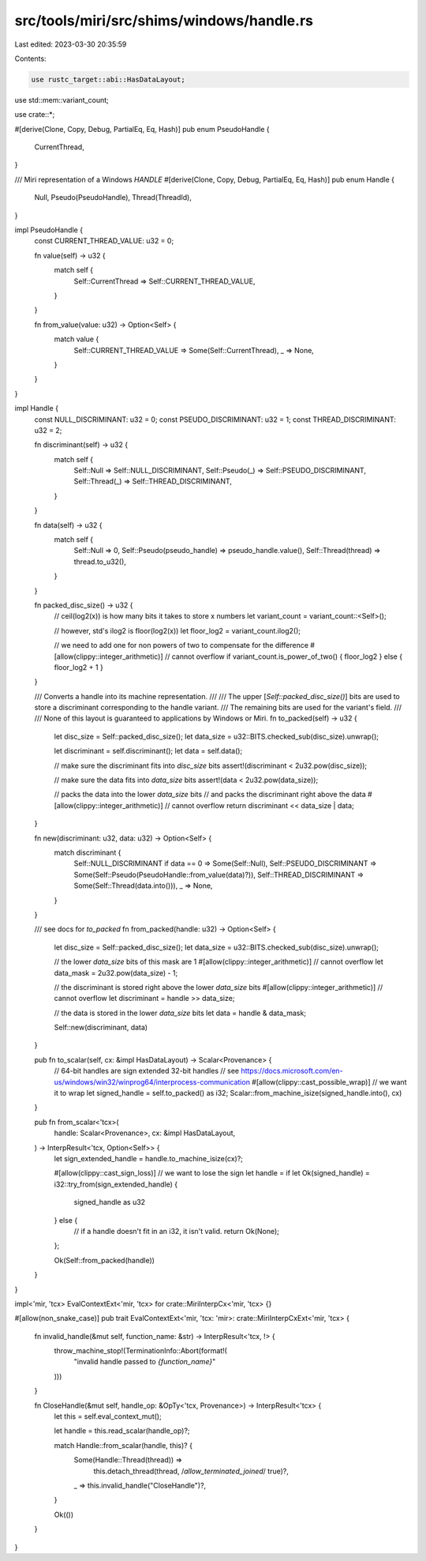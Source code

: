 src/tools/miri/src/shims/windows/handle.rs
==========================================

Last edited: 2023-03-30 20:35:59

Contents:

.. code-block:: rs

    use rustc_target::abi::HasDataLayout;
use std::mem::variant_count;

use crate::*;

#[derive(Clone, Copy, Debug, PartialEq, Eq, Hash)]
pub enum PseudoHandle {
    CurrentThread,
}

/// Miri representation of a Windows `HANDLE`
#[derive(Clone, Copy, Debug, PartialEq, Eq, Hash)]
pub enum Handle {
    Null,
    Pseudo(PseudoHandle),
    Thread(ThreadId),
}

impl PseudoHandle {
    const CURRENT_THREAD_VALUE: u32 = 0;

    fn value(self) -> u32 {
        match self {
            Self::CurrentThread => Self::CURRENT_THREAD_VALUE,
        }
    }

    fn from_value(value: u32) -> Option<Self> {
        match value {
            Self::CURRENT_THREAD_VALUE => Some(Self::CurrentThread),
            _ => None,
        }
    }
}

impl Handle {
    const NULL_DISCRIMINANT: u32 = 0;
    const PSEUDO_DISCRIMINANT: u32 = 1;
    const THREAD_DISCRIMINANT: u32 = 2;

    fn discriminant(self) -> u32 {
        match self {
            Self::Null => Self::NULL_DISCRIMINANT,
            Self::Pseudo(_) => Self::PSEUDO_DISCRIMINANT,
            Self::Thread(_) => Self::THREAD_DISCRIMINANT,
        }
    }

    fn data(self) -> u32 {
        match self {
            Self::Null => 0,
            Self::Pseudo(pseudo_handle) => pseudo_handle.value(),
            Self::Thread(thread) => thread.to_u32(),
        }
    }

    fn packed_disc_size() -> u32 {
        // ceil(log2(x)) is how many bits it takes to store x numbers
        let variant_count = variant_count::<Self>();

        // however, std's ilog2 is floor(log2(x))
        let floor_log2 = variant_count.ilog2();

        // we need to add one for non powers of two to compensate for the difference
        #[allow(clippy::integer_arithmetic)] // cannot overflow
        if variant_count.is_power_of_two() { floor_log2 } else { floor_log2 + 1 }
    }

    /// Converts a handle into its machine representation.
    ///
    /// The upper [`Self::packed_disc_size()`] bits are used to store a discriminant corresponding to the handle variant.
    /// The remaining bits are used for the variant's field.
    ///
    /// None of this layout is guaranteed to applications by Windows or Miri.
    fn to_packed(self) -> u32 {
        let disc_size = Self::packed_disc_size();
        let data_size = u32::BITS.checked_sub(disc_size).unwrap();

        let discriminant = self.discriminant();
        let data = self.data();

        // make sure the discriminant fits into `disc_size` bits
        assert!(discriminant < 2u32.pow(disc_size));

        // make sure the data fits into `data_size` bits
        assert!(data < 2u32.pow(data_size));

        // packs the data into the lower `data_size` bits
        // and packs the discriminant right above the data
        #[allow(clippy::integer_arithmetic)] // cannot overflow
        return discriminant << data_size | data;
    }

    fn new(discriminant: u32, data: u32) -> Option<Self> {
        match discriminant {
            Self::NULL_DISCRIMINANT if data == 0 => Some(Self::Null),
            Self::PSEUDO_DISCRIMINANT => Some(Self::Pseudo(PseudoHandle::from_value(data)?)),
            Self::THREAD_DISCRIMINANT => Some(Self::Thread(data.into())),
            _ => None,
        }
    }

    /// see docs for `to_packed`
    fn from_packed(handle: u32) -> Option<Self> {
        let disc_size = Self::packed_disc_size();
        let data_size = u32::BITS.checked_sub(disc_size).unwrap();

        // the lower `data_size` bits of this mask are 1
        #[allow(clippy::integer_arithmetic)] // cannot overflow
        let data_mask = 2u32.pow(data_size) - 1;

        // the discriminant is stored right above the lower `data_size` bits
        #[allow(clippy::integer_arithmetic)] // cannot overflow
        let discriminant = handle >> data_size;

        // the data is stored in the lower `data_size` bits
        let data = handle & data_mask;

        Self::new(discriminant, data)
    }

    pub fn to_scalar(self, cx: &impl HasDataLayout) -> Scalar<Provenance> {
        // 64-bit handles are sign extended 32-bit handles
        // see https://docs.microsoft.com/en-us/windows/win32/winprog64/interprocess-communication
        #[allow(clippy::cast_possible_wrap)] // we want it to wrap
        let signed_handle = self.to_packed() as i32;
        Scalar::from_machine_isize(signed_handle.into(), cx)
    }

    pub fn from_scalar<'tcx>(
        handle: Scalar<Provenance>,
        cx: &impl HasDataLayout,
    ) -> InterpResult<'tcx, Option<Self>> {
        let sign_extended_handle = handle.to_machine_isize(cx)?;

        #[allow(clippy::cast_sign_loss)] // we want to lose the sign
        let handle = if let Ok(signed_handle) = i32::try_from(sign_extended_handle) {
            signed_handle as u32
        } else {
            // if a handle doesn't fit in an i32, it isn't valid.
            return Ok(None);
        };

        Ok(Self::from_packed(handle))
    }
}

impl<'mir, 'tcx> EvalContextExt<'mir, 'tcx> for crate::MiriInterpCx<'mir, 'tcx> {}

#[allow(non_snake_case)]
pub trait EvalContextExt<'mir, 'tcx: 'mir>: crate::MiriInterpCxExt<'mir, 'tcx> {
    fn invalid_handle(&mut self, function_name: &str) -> InterpResult<'tcx, !> {
        throw_machine_stop!(TerminationInfo::Abort(format!(
            "invalid handle passed to `{function_name}`"
        )))
    }

    fn CloseHandle(&mut self, handle_op: &OpTy<'tcx, Provenance>) -> InterpResult<'tcx> {
        let this = self.eval_context_mut();

        let handle = this.read_scalar(handle_op)?;

        match Handle::from_scalar(handle, this)? {
            Some(Handle::Thread(thread)) =>
                this.detach_thread(thread, /*allow_terminated_joined*/ true)?,
            _ => this.invalid_handle("CloseHandle")?,
        }

        Ok(())
    }
}


